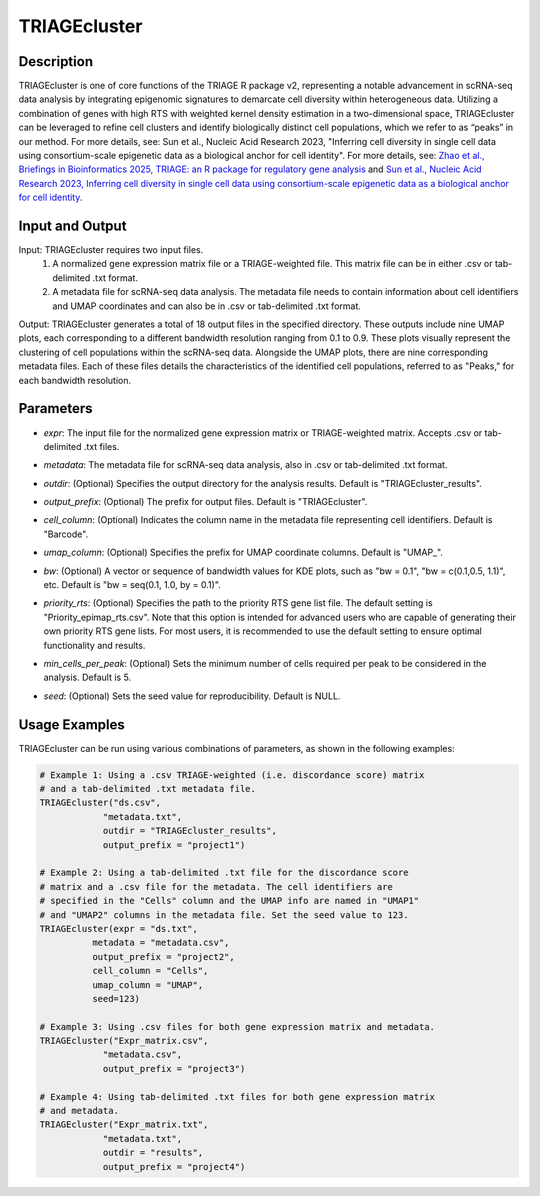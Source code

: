 TRIAGEcluster
=============

Description
-----------
TRIAGEcluster is one of core functions of the TRIAGE R package v2, representing a notable advancement in scRNA-seq data analysis by integrating epigenomic signatures to demarcate cell diversity within heterogeneous data. Utilizing a combination of genes with high RTS with weighted kernel density estimation in a two-dimensional space, TRIAGEcluster can be leveraged to refine cell clusters and identify biologically distinct cell populations, which we refer to as “peaks” in our method. For more details, see: Sun et al., Nucleic Acid Research 2023, "Inferring cell diversity in single cell data using consortium-scale epigenetic data as a biological anchor for cell identity".
For more details, see: `Zhao et al., Briefings in Bioinformatics 2025, TRIAGE: an R package for regulatory gene analysis <https://doi.org/10.1093/bib/bbaf004>`_ and `Sun et al., Nucleic Acid Research 2023, Inferring cell diversity in single cell data using consortium-scale epigenetic data as a biological anchor for cell identity <https://academic.oup.com/nar/article/51/11/e62/7147502>`_.



Input and Output
----------------

Input: TRIAGEcluster requires two input files. 
    1. A normalized gene expression matrix file or a TRIAGE-weighted file. This matrix file can be in either .csv or tab-delimited .txt format.
    2. A metadata file for scRNA-seq data analysis. The metadata file needs to contain information about cell identifiers and UMAP coordinates and can also be in .csv or tab-delimited .txt format.

Output: TRIAGEcluster generates a total of 18 output files in the specified directory. These outputs include nine UMAP plots, each corresponding to a different bandwidth resolution ranging from 0.1 to 0.9. These plots visually represent the clustering of cell populations within the scRNA-seq data. Alongside the UMAP plots, there are nine corresponding metadata files. Each of these files details the characteristics of the identified cell populations, referred to as "Peaks," for each bandwidth resolution.


Parameters
----------
- `expr`: The input file for the normalized gene expression matrix or TRIAGE-weighted matrix. Accepts .csv or tab-delimited .txt files.

..

- `metadata`: The metadata file for scRNA-seq data analysis, also in .csv or tab-delimited .txt format.

..

- `outdir`: (Optional) Specifies the output directory for the analysis results. Default is "TRIAGEcluster_results".

..

- `output_prefix`: (Optional) The prefix for output files. Default is "TRIAGEcluster".

..

- `cell_column`: (Optional) Indicates the column name in the metadata file representing cell identifiers. Default is "Barcode".

..

- `umap_column`: (Optional) Specifies the prefix for UMAP coordinate columns. Default is "UMAP\_".

..

- `bw`: (Optional) A vector or sequence of bandwidth values for KDE plots, such as "bw = 0.1", "bw = c(0.1,0.5, 1.1)", etc.  Default is "bw = seq(0.1, 1.0, by = 0.1)".

..

- `priority_rts`: (Optional) Specifies the path to the priority RTS gene list file. The default setting is "Priority_epimap_rts.csv". Note that this option is intended for advanced users who are capable of generating their own priority RTS gene lists. For most users, it is recommended to use the default setting to ensure optimal functionality and results.

..

- `min_cells_per_peak`: (Optional) Sets the minimum number of cells required per peak to be considered in the analysis. Default is 5.

..

- `seed`: (Optional) Sets the seed value for reproducibility. Default is NULL.

Usage Examples
--------------

TRIAGEcluster can be run using various combinations of parameters, as shown in the following examples:

.. code-block:: R

    # Example 1: Using a .csv TRIAGE-weighted (i.e. discordance score) matrix 
    # and a tab-delimited .txt metadata file.
    TRIAGEcluster("ds.csv", 
                "metadata.txt", 
                outdir = "TRIAGEcluster_results", 
                output_prefix = "project1")

    # Example 2: Using a tab-delimited .txt file for the discordance score 
    # matrix and a .csv file for the metadata. The cell identifiers are 
    # specified in the "Cells" column and the UMAP info are named in "UMAP1" 
    # and "UMAP2" columns in the metadata file. Set the seed value to 123.
    TRIAGEcluster(expr = "ds.txt", 
              metadata = "metadata.csv", 
              output_prefix = "project2", 
              cell_column = "Cells",  
              umap_column = "UMAP",
              seed=123)

    # Example 3: Using .csv files for both gene expression matrix and metadata.
    TRIAGEcluster("Expr_matrix.csv", 
                "metadata.csv", 
                output_prefix = "project3")

    # Example 4: Using tab-delimited .txt files for both gene expression matrix 
    # and metadata.
    TRIAGEcluster("Expr_matrix.txt", 
                "metadata.txt", 
                outdir = "results", 
                output_prefix = "project4")
